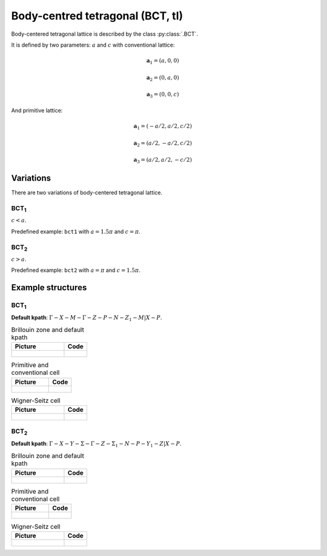 .. _lattice-bct:

*********************************
Body-centred tetragonal (BCT, tI)
*********************************

Body-centered tetragonal lattice is described by the class :py:class:`.BCT`.

It is defined by two parameters: :math:`a` and :math:`c` 
with conventional lattice:

.. math::

    \boldsymbol{a}_1 = (a, 0, 0)

    \boldsymbol{a}_2 = (0, a, 0)

    \boldsymbol{a}_3 = (0, 0, c)

And primitive lattice:

.. math::

    \boldsymbol{a}_1 = (-a/2, a/2, c/2)

    \boldsymbol{a}_2 = (a/2, -a/2, c/2)

    \boldsymbol{a}_3 = (a/2, a/2, -c/2)

Variations
==========

There are two variations of body-centered tetragonal lattice. 

BCT\ :sub:`1`
-------------

:math:`c < a`. 

Predefined example: ``bct1`` with :math:`a = 1.5\pi` and :math:`c = \pi`.

BCT\ :sub:`2`
-------------

:math:`c > a`. 

Predefined example: ``bct2`` with :math:`a = \pi` and :math:`c = 1.5\pi`.


Example structures
==================

BCT\ :sub:`1`
-------------

**Default kpath**: :math:`\Gamma-X-M-\Gamma-Z-P-N-Z_1-M\vert X-P`.

.. list-table:: Brillouin zone and default kpath
    :widths: 70 30
    :header-rows: 1

    * - Picture
      - Code
    * - .. figure:: bct1_brillouin.png 
            :target: ../../../../../_images/bct1_brillouin.png 
      - .. literalinclude:: bct1_brillouin.py
            :language: py

.. list-table:: Primitive and conventional cell
    :header-rows: 1

    * - Picture
      - Code
    * - .. figure:: bct1_real.png 
            :target: ../../../../../_images/bct1_real.png 
      - .. literalinclude:: bct1_real.py
            :language: py

.. list-table:: Wigner-Seitz cell
    :widths: 70 30
    :header-rows: 1

    * - Picture
      - Code
    * - .. figure:: bct1_wigner-seitz.png 
            :target: ../../../../../_images/bct1_wigner-seitz.png 
      - .. literalinclude:: bct1_wigner-seitz.py
            :language: py

BCT\ :sub:`2`
-------------

**Default kpath**: :math:`\Gamma-X-Y-\Sigma-\Gamma-Z-\Sigma_1-N-P-Y_1-Z\vert X-P`.

.. list-table:: Brillouin zone and default kpath
    :widths: 70 30
    :header-rows: 1

    * - Picture
      - Code
    * - .. figure:: bct2_brillouin.png 
            :target: ../../../../../_images/bct2_brillouin.png 
      - .. literalinclude:: bct2_brillouin.py
            :language: py

.. list-table:: Primitive and conventional cell
    :header-rows: 1

    * - Picture
      - Code
    * - .. figure:: bct2_real.png 
            :target: ../../../../../_images/bct2_real.png 
      - .. literalinclude:: bct2_real.py
            :language: py

.. list-table:: Wigner-Seitz cell
    :widths: 70 30
    :header-rows: 1

    * - Picture
      - Code
    * - .. figure:: bct2_wigner-seitz.png 
            :target: ../../../../../_images/bct2_wigner-seitz.png 
      - .. literalinclude:: bct2_wigner-seitz.py
            :language: py